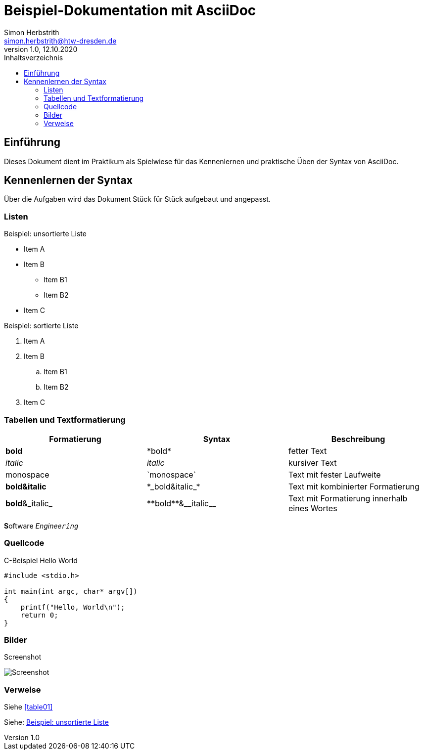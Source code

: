 = Beispiel-Dokumentation mit AsciiDoc 
Simon Herbstrith <simon.herbstrith@htw-dresden.de> 
1.0, 12.10.2020
:toc: 
:toc-title: Inhaltsverzeichnis
:source-highlighter: highlightjs
:imagesdir: images

== Einführung
Dieses Dokument dient im Praktikum als Spielwiese für das Kennenlernen und praktische Üben der Syntax von AsciiDoc.

== Kennenlernen der Syntax

Über die Aufgaben wird das Dokument Stück für Stück aufgebaut und angepasst.

=== Listen 
[#Listen]

.Beispiel: unsortierte Liste 
* Item A
* Item B
** Item B1
** Item B2 
* Item C

.Beispiel: sortierte Liste
. Item A
. Item B 
.. Item B1 
.. Item B2
. Item C

=== Tabellen und Textformatierung
[#table01]

|===
|Formatierung |Syntax |Beschreibung

|*bold*
|\*bold*
|fetter Text


|__italic__
|_italic_
|kursiver Text

|monospace
|\`monospace`
|Text mit fester Laufweite

|*bold&italic*
|+*_bold&italic_*+
|Text mit kombinierter Formatierung

|*bold*&_italic_
|+**bold**&__italic__+
|Text mit Formatierung innerhalb eines Wortes
|===

**S**oftware _Enginee``ring``_

=== Quellcode

.C-Beispiel Hello World
[#code01]
[source, c]

----

#include <stdio.h>

int main(int argc, char* argv[])
{
    printf("Hello, World\n");
    return 0;
}

----

=== Bilder

Screenshot

image::Screenshot.PNG[]

    
=== Verweise


Siehe <<#table01>>

Siehe: <<#Listen>>